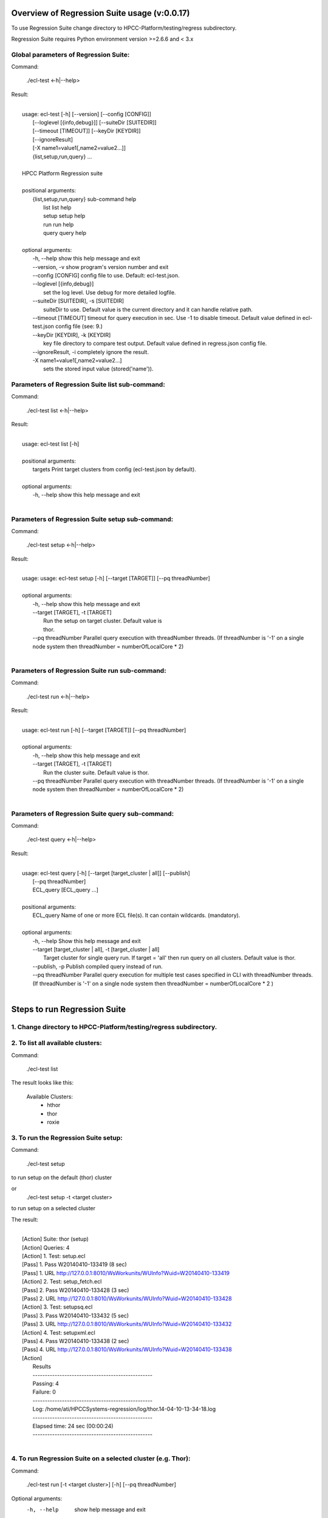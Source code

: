 Overview of Regression Suite usage (v:0.0.17)
==============================================

To use Regression Suite change directory to HPCC-Platform/testing/regress subdirectory.

Regression Suite requires Python environment version >=2.6.6 and < 3.x

Global parameters of Regression Suite:
--------------------------------------

Command:
 
    ./ecl-test <-h|--help>

Result:

|
|       usage: ecl-test [-h] [--version] [--config [CONFIG]]
|                       [--loglevel [{info,debug}]] [--suiteDir [SUITEDIR]]
|                       [--timeout [TIMEOUT]] [--keyDir [KEYDIR]]
|                       [--ignoreResult]
|                       [-X name1=value1[,name2=value2...]]
|                       {list,setup,run,query} ...
| 
|       HPCC Platform Regression suite
| 
|       positional arguments:
|          {list,setup,run,query} sub-command help
|            list                list help
|            setup               setup help
|            run                 run help
|            query               query help
|
|       optional arguments:
|            -h, --help            show this help message and exit
|            --version, -v         show program's version number and exit
|            --config [CONFIG]     config file to use. Default: ecl-test.json.
|            --loglevel [{info,debug}]
|                                  set the log level. Use debug for more detailed logfile.
|            --suiteDir [SUITEDIR], -s [SUITEDIR]
|                                  suiteDir to use. Default value is the current directory and it can handle relative path.
|            --timeout [TIMEOUT]   timeout for query execution in sec. Use -1 to disable timeout. Default value defined in ecl-test.json config file (see: 9.)
|            --keyDir [KEYDIR], -k [KEYDIR]
|                                  key file directory to compare test output. Default value defined in regress.json config file.
|            --ignoreResult, -i    completely ignore the result.
|            -X name1=value1[,name2=value2...]
|                                  sets the stored input value (stored('name')).


Parameters of Regression Suite list sub-command:
------------------------------------------------

Command:

    ./ecl-test list <-h|--help>

Result:

|
|       usage: ecl-test list [-h]
|
|       positional arguments:
|         targets     Print target clusters from config (ecl-test.json by default).
|
|       optional arguments:
|         -h, --help  show this help message and exit
|

Parameters of Regression Suite setup sub-command:
-------------------------------------------------

Command:

    ./ecl-test setup <-h|--help>

Result:

|
|       usage: usage: ecl-test setup [-h] [--target [TARGET]] [--pq threadNumber]
|
|       optional arguments:
|         -h, --help            show this help message and exit
|         --target [TARGET], -t [TARGET]
|                               Run the setup on target cluster. Default value is
|                               thor.
|         --pq threadNumber  Parallel query execution with threadNumber threads. (If threadNumber is '-1' on a single node system then threadNumber = numberOfLocalCore * 2)
|

Parameters of Regression Suite run sub-command:
-----------------------------------------------

Command:

    ./ecl-test run <-h|--help>

Result:

|
|       usage: ecl-test run [-h] [--target [TARGET]] [--pq threadNumber]
|
|       optional arguments:
|         -h, --help         show this help message and exit
|         --target [TARGET], -t [TARGET]
|                            Run the cluster suite. Default value is thor.
|         --pq threadNumber  Parallel query execution with threadNumber threads. (If threadNumber is '-1' on a single node system then threadNumber = numberOfLocalCore * 2)
|


Parameters of Regression Suite query sub-command:
-------------------------------------------------

Command:

    ./ecl-test query <-h|--help>

Result:

|
|       usage: ecl-test query [-h] [--target [target_cluster | all]] [--publish]
|                  [--pq threadNumber]
|                  ECL_query [ECL_query ...]
|
|       positional arguments:
|         ECL_query                   Name of one or more ECL file(s). It can contain wildcards. (mandatory).
|
|       optional arguments:
|         -h, --help                  Show this help message and exit
|         --target [target_cluster | all], -t [target_cluster | all]
|                                     Target cluster for single query run. If target = 'all' then run query on all clusters. Default value is thor.
|         --publish, -p               Publish compiled query instead of run.
|         --pq threadNumber           Parallel query execution for multiple test cases specified in CLI with threadNumber threads. (If threadNumber is '-1' on a single node system then threadNumber = numberOfLocalCore * 2 )
|

Steps to run Regression Suite
=============================

1. Change directory to HPCC-Platform/testing/regress subdirectory.
------------------------------------------------------------------

2. To list all available clusters:
----------------------------------
Command:

    ./ecl-test list

The result looks like this:

        Available Clusters: 
            - hthor
            - thor
            - roxie



3. To run the Regression Suite setup:
-------------------------------------

Command:

        ./ecl-test setup

to run setup on the default (thor) cluster

or
        ./ecl-test setup -t <target cluster>

to run setup on a selected cluster

The result:

|
|        [Action] Suite: thor (setup)
|        [Action] Queries: 4
|        [Action]   1. Test: setup.ecl
|        [Pass]   1. Pass W20140410-133419 (8 sec)
|        [Pass]   1. URL http://127.0.0.1:8010/WsWorkunits/WUInfo?Wuid=W20140410-133419
|        [Action]   2. Test: setup_fetch.ecl
|        [Pass]   2. Pass W20140410-133428 (3 sec)
|        [Pass]   2. URL http://127.0.0.1:8010/WsWorkunits/WUInfo?Wuid=W20140410-133428
|        [Action]   3. Test: setupsq.ecl
|        [Pass]   3. Pass W20140410-133432 (5 sec)
|        [Pass]   3. URL http://127.0.0.1:8010/WsWorkunits/WUInfo?Wuid=W20140410-133432
|        [Action]   4. Test: setupxml.ecl
|        [Pass]   4. Pass W20140410-133438 (2 sec)
|        [Pass]   4. URL http://127.0.0.1:8010/WsWorkunits/WUInfo?Wuid=W20140410-133438
|        [Action]
|            Results
|            -------------------------------------------------
|            Passing: 4
|            Failure: 0
|            -------------------------------------------------
|            Log: /home/ati/HPCCSystems-regression/log/thor.14-04-10-13-34-18.log
|            -------------------------------------------------
|            Elapsed time: 24 sec  (00:00:24)
|            -------------------------------------------------
|



4. To run Regression Suite on a selected cluster (e.g. Thor):
-------------------------------------------------------------
Command:

        ./ecl-test run [-t <target cluster>] [-h] [--pq threadNumber]

Optional arguments:
  -h, --help         show help message and exit
  --target [TARGET], -t [TARGET]
                     Run the cluster suite. Default value is thor.
  --pq threadNumber  Parallel query execution with threadNumber threads.
                    ('-1' can be use to calculate usable thread count on a single node system)

The result is a list of test cases and their result. 

The first and last couple of lines look like this:

|
|        [Action] Suite: thor
|        [Action] Queries: 320
|        [Action]
|        [Action]   1. Test: agglist.ecl
|        [Pass]   1. Pass W20131119-173524 (2 sec)
|        [Pass]   1. URL http://127.0.0.1:8010/WsWorkunits/WUInfo?Wuid=W20131119-173524
|        [Action]   2. Test: aggregate.ecl
|        [Pass]   2. Pass W20131119-173527 (1 sec)
|        [Pass]   2. URL http://127.0.0.1:8010/WsWorkunits/WUInfo?Wuid=W20131119-173527
|        [Action]   3. Test: aggsq1.ecl
|
|        .
|        .
|        .
|        [Action] 319. Test: xmlout2.ecl
|        [Pass] Pass W20131119-182536 (1 sec)
|        [Pass] URL http://127.0.0.1:8010/WsWorkunits/WUInfo?Wuid=W20131119-182536
|        [Action] 320. Test: xmlparse.ecl
|        [Pass] Pass W20131119-182537 (1 sec)
|        [Pass] URL http://127.0.0.1:8010/WsWorkunits/WUInfo?Wuid=W20131119-182537
|
|         Results
|         `-------------------------------------------------`
|         Passing: 320
|         Failure: 0
|         `-------------------------------------------------`
|         Log: /home/ati/HPCCSystems-regression/log/thor.13-11-19-17-52-27.log
|         `-------------------------------------------------`
|         Elapsed time: 2367 sec  (00:39:27)
|         `-------------------------------------------------`
|

If --pq option used (in this case with 16 threads) then then the content of the console log will be different like this:

|
|        [Action] Suite: thor
|        [Action] Queries: 320
|        [Action]
|        [Action]   1. Test: agglist.ecl
|        [Action]   2. Test: aggregate.ecl
|        [Action]   3. Test: aggsq1.ecl
|        [Action]   4. Test: aggsq1seq.ecl
|        [Action]   5. Test: aggsq2.ecl
|        [Action]   6. Test: aggsq2seq.ecl
|        [Action]   7. Test: aggsq4.ecl
|        [Action]   8. Test: aggsq4seq.ecl
|        [Action]   9. Test: alljoin.ecl
|        [Action]  10. Test: apply3.ecl
|        [Action]  11. Test: atmost2.ecl
|        [Action]  12. Test: bcd1.ecl
|        [Action]  13. Test: bcd2.ecl
|        [Action]  14. Test: bcd4.ecl
|        [Action]  15. Test: betweenjoin.ecl
|        [Action]  16. Test: bigrecs.ecl
|        [Pass]   2. Pass W20131119-150514 (4 sec)
|        [Pass]   2. URL http://127.0.0.1:8010/WsWorkunits/WUInfo?Wuid=W20131119-150514
|        [Pass]   1. Pass W20131119-150513 (4 sec)
|        [Pass]   1. URL http://127.0.0.1:8010/WsWorkunits/WUInfo?Wuid=W20131119-150513
|        [Action]  17. Test: bloom2.ecl
|        [Action]  18. Test: bug8688.ecl
|        [Pass]   3. Pass W20131119-150514-5 (5 sec)
|        [Pass]   3. URL http://127.0.0.1:8010/WsWorkunits/WUInfo?Wuid=W20131119-150514-5
|        [Action]  19. Test: builtin.ecl
|        [Pass]  12. Pass W20131119-150517 (5 sec)
|        [Pass]  12. URL http://127.0.0.1:8010/WsWorkunits/WUInfo?Wuid=W20131119-150517
|        [Action]  20. Test: casts.ecl
|        [Pass]  14. Pass W20131119-150517-2 (6 sec)
|        [Pass]  14. URL http://127.0.0.1:8010/WsWorkunits/WUInfo?Wuid=W20131119-150517-2
|        [Action]  21. Test: catchexpr.ecl
|        .
|        .
|        .
|        [Action] 257. Test: xmlparse.ecl
|        [Pass] 240. Pass W20131119-160614 (9 sec)
|        [Pass] 240. URL http://127.0.0.1:8010/WsWorkunits/WUInfo?Wuid=W20131119-160614
|        [Pass] 241. Pass W20131119-160614-3 (10 sec)
|        [Pass] 241. URL http://127.0.0.1:8010/WsWorkunits/WUInfo?Wuid=W20131119-160614-3
|        [Pass] 254. Pass W20131119-160622-1 (2 sec)
|        [Pass] 254. URL http://127.0.0.1:8010/WsWorkunits/WUInfo?Wuid=W20131119-160622-1
|        [Pass] 191. Pass W20131119-160058-2 (327 sec)
|        [Pass] 191. URL http://127.0.0.1:8010/WsWorkunits/WUInfo?Wuid=W20131119-160058-2
|        [Pass] 245. Pass W20131119-160617-3 (9 sec)
|        [Pass] 245. URL http://127.0.0.1:8010/WsWorkunits/WUInfo?Wuid=W20131119-160617-3
|        [Pass] 248. Pass W20131119-160619-4 (7 sec)
|        [Pass] 248. URL http://127.0.0.1:8010/WsWorkunits/WUInfo?Wuid=W20131119-160619-4
|        [Pass] 249. Pass W20131119-160619-3 (9 sec)
|        [Pass] 249. URL http://127.0.0.1:8010/WsWorkunits/WUInfo?Wuid=W20131119-160619-3
|        [Pass] 250. Pass W20131119-160620 (10 sec)
|        [Pass] 250. URL http://127.0.0.1:8010/WsWorkunits/WUInfo?Wuid=W20131119-160620
|        [Pass] 252. Pass W20131119-160620-3 (10 sec)
|        [Pass] 252. URL http://127.0.0.1:8010/WsWorkunits/WUInfo?Wuid=W20131119-160620-3
|        [Pass] 253. Pass W20131119-160622 (8 sec)
|        [Pass] 253. URL http://127.0.0.1:8010/WsWorkunits/WUInfo?Wuid=W20131119-160622
|        [Pass] 255. Pass W20131119-160623 (8 sec)
|        [Pass] 255. URL http://127.0.0.1:8010/WsWorkunits/WUInfo?Wuid=W20131119-160623
|        [Pass] 256. Pass W20131119-160623-1 (9 sec)
|        [Pass] 256. URL http://127.0.0.1:8010/WsWorkunits/WUInfo?Wuid=W20131119-160623-1
|        [Pass] 257. Pass W20131119-160624 (9 sec)
|        [Pass] 257. URL http://127.0.0.1:8010/WsWorkunits/WUInfo?Wuid=W20131119-160624
|        [Pass] 213. Pass W20131119-160138-4 (305 sec)
|        [Pass] 213. URL http://127.0.0.1:8010/WsWorkunits/WUInfo?Wuid=W20131119-160138-4
|        [Pass] 127. Pass W20131119-155918 (462 sec)
|        [Pass] 127. URL http://127.0.0.1:8010/WsWorkunits/WUInfo?Wuid=W20131119-155918
|        [Pass] 100. Pass W20131119-155713 (600 sec)
|        [Pass] 100. URL http://127.0.0.1:8010/WsWorkunits/WUInfo?Wuid=W20131119-155713
|        [Action]
|        [Action]
|         Results
|         `-------------------------------------------------`
|         Passing: 320
|         Failure: 0
|         `-------------------------------------------------`
|         Log: /home/ati/HPCCSystems-regression/log/thor.14-04-10-16-12-30.log
|         `-------------------------------------------------`
|         Elapsed time: 1498 sec  (00:24:58)
|         `-------------------------------------------------`
|

The logfile generated into the HPCCSystems-regression/log subfolder of the user personal folder and sorted by the test case number.


5. To run Regression Suite with selected test case on a selected cluster (e.g. Thor) or all:
--------------------------------------------------------------------------------------------------------------------------

Command:

        ./ecl-test query test_name [test_name...] [-h] [--target <cluster|all>] [--publish] [--pq <threadNumber|-1>]

Positional arguments:
        test_name               Name of a single ECL query. It can contain wildcards. (mandatory).

Optional arguments:
        -h, --help            Show help message and exit
        --target [target_cluster | all], -t [target_cluster | all]
                              Target cluster for query to run. If target = 'all' then run query on all clusters. Default value is thor.
        --publish             Publish compiled query instead of run.
        --pq threadNumber     Parallel query execution for multiple test cases specified in CLI with threadNumber threads. (If threadNumber is '-1' on a single node system then threadNumer = numberOfLocalCore * 2 )



The format of the output is the same as 'run', except there is a log, result and diff per cluster targeted:

|         [Action] Suite: hthor
|         [Action] Queries: 9
|         [Action]
|         [Action]   1. Test: aggsq1.ecl
|         [Action]   2. Test: aggsq1a.ecl
|         [Action]   3. Test: aggsq1seq.ecl
|         [Pass]   1. Pass W20140313-171024 (2 sec)
|         [Pass]   1. URL http://127.0.0.1:8010/WsWorkunits/WUInfo?Wuid=W20140313-171024
|         [Action]   4. Test: aggsq2.ecl
|         [Action]   5. Test: aggsq2seq.ecl
|         [Failure]   2. Fail W20140313-171025 (2 sec)
|         [Failure]   2. URL http://127.0.0.1:8010/WsWorkunits/WUInfo?Wuid=W20140313-171025
|         [Action]   6. Test: aggsq3.ecl
|         [Pass]   3. Pass W20140313-171026 (2 sec)
|         [Pass]   3. URL http://127.0.0.1:8010/WsWorkunits/WUInfo?Wuid=W20140313-171026
|         [Action]   7. Test: aggsq3seq.ecl
|         [Pass]   4. Pass W20140313-171027 (2 sec)
|         [Pass]   4. URL http://127.0.0.1:8010/WsWorkunits/WUInfo?Wuid=W20140313-171027
|         [Action]   8. Test: aggsq4.ecl
|         [Pass]   5. Pass W20140313-171028 (2 sec)
|         [Pass]   5. URL http://127.0.0.1:8010/WsWorkunits/WUInfo?Wuid=W20140313-171028
|         [Action]   9. Test: aggsq4seq.ecl
|         [Pass]   6. Pass W20140313-171029 (2 sec)
|         [Pass]   6. URL http://127.0.0.1:8010/WsWorkunits/WUInfo?Wuid=W20140313-171029
|         [Pass]   7. Pass W20140313-171029-1 (3 sec)
|         [Pass]   7. URL http://127.0.0.1:8010/WsWorkunits/WUInfo?Wuid=W20140313-171029-1
|         [Pass]   8. Pass W20140313-171030 (2 sec)
|         [Pass]   8. URL http://127.0.0.1:8010/WsWorkunits/WUInfo?Wuid=W20140313-171030
|         [Pass]   9. Pass W20140313-171031 (2 sec)
|         [Pass]   9. URL http://127.0.0.1:8010/WsWorkunits/WUInfo?Wuid=W20140313-171031
|         [Action]
|         [Action]
|             Results
|             `-------------------------------------------------`
|             Passing: 8
|             Failure: 1
|             `-------------------------------------------------`
|             KEY FILE NOT FOUND. /home/ati/MyPython/RegressionSuite/ecl/key/aggsq1a.xml
|             `-------------------------------------------------`
|             Log: /home/ati/HPCCSystems-regression/log/hthor.14-03-13-17-10-24.log
|             `-------------------------------------------------`
|             Elapsed time: 10 sec  (00:00:10)
|             `-------------------------------------------------`
|
|         [Action] Suite: thor
|         [Action] Queries: 2
|         [Action]
|         [Action]   1. Test: aggsq2.ecl
|         [Action]   2. Test: aggsq2seq.ecl
|         [Pass]   1. Pass W20140313-171035 (3 sec)
|         [Pass]   1. URL http://127.0.0.1:8010/WsWorkunits/WUInfo?Wuid=W20140313-171035
|         [Pass]   2. Pass W20140313-171036 (4 sec)
|         [Pass]   2. URL http://127.0.0.1:8010/WsWorkunits/WUInfo?Wuid=W20140313-171036
|         [Action]
|         [Action]
|             Results
|             `-------------------------------------------------`
|             Passing: 2
|             Failure: 0
|             `-------------------------------------------------`
|             Log: /home/ati/HPCCSystems-regression/log/thor.14-03-13-17-10-35.log
|             `-------------------------------------------------`
|             Elapsed time: 7 sec  (00:00:07)
|             `-------------------------------------------------`
|
|         [Action] Suite: roxie
|         [Action] Queries: 0
|         [Action]
|         [Action]
|         [Action]
|             Results
|             `-------------------------------------------------`
|             Passing: 0
|             Failure: 0
|             `-------------------------------------------------`
|             Log: /home/ati/HPCCSystems-regression/log/roxie.14-03-13-17-10-42.log
|             `-------------------------------------------------`
|             Elapsed time: 2 sec  (00:00:02)
|             `-------------------------------------------------`
|
|         End.

6. Tags used in testcases:
--------------------------

    To exclude testcase from cluster or clusters, the tag is:
//no<cluster_name>

    To skip (similar to exclusion)
//skip type==<cluster> <reason>

    To build and publish testcase (e.g.:for libraries)
//publish

    To set individual timeout for test case
//timeout <timeout_value_in_sec>

    To switch off the test case output matching with key file
    (If this tag exists in the test case source then its output stored into the result log file.)
//nokey

    If //nokey is present then the following tag prevents the output being stored in the result log file.
//nooutput

7. Key file handling:
---------------------

After an ECL test case execution finished and all output collected the result checking follows these steps:

If the ECL source contains //nokey tag
    then the key file and output comparison skipped and the output can control by //nooutput tag
    else RS checks cluster specific key directory and key file existence
        If both exist
            then output compared with cluster specific keyfile
            else output compared with the keyfile located KEY directory

Examples:

We have a simple structure only one ECL file and two related keyfile. One in hthor and one in key directory.

 ecl
   |---hthor
   |     alljoin.xml
   |---key
   |     alljoin.xml
   |---setup
   alljoin.ecl

If we execute this query:

     ./regress query alljoin.ecl all

Then the RS executes alljoin.ecl on all target clusters and
    on hthor the output compared with hthor/alljoin.xml
    on thor and roxie the output compared with key/alljoin.xml

For Setup keyfile handling same as Run/Query except the target specific keyfile stored platform directory under setup:

ecl
   |---hthor
   |     alljoin.xml
   |---key
   |     alljoin.xml
   |     setup.xml
   |     setup_fetch.xml
   |     setup_sq.xml
   |     setup_xml.xml
   |---setup
   |      |
   |      ---hthor
   |      |       setup.xml
   |      setup.ecl
   |      setup_fetch.ecl
   |      setup_sq.ecl
   |      setup_xml.ecl
   alljoin.ecl|

If we execute setup on target hthor:

     ./regress  setup -t hthor

Then the RS executes all ecl files from setup directory and 
    - the result of setup.ecl compared with ecl/setup/hthor/setup.xml
    - all other test cases results compared with corresponding file in ecl/key directory.

If we execute setup on any other target:

     ./regress  setup -t thor|roxie

Then the RS executes all ecl files from setup directory and 
    - the test cases results compared with corresponding file in ecl/key directory.

8. Key file generation:
-----------------------

The regression suite stores every test case output into ~/HPCCSystems-regression/result directory. This is the latest version of result. (The previous version can be found in ~/HPCCSystems-regression/archives directory.) When a test case execution finished Regression Suite compares this output file with the relevant key file to verify the result.

So if you have a new test case and it works well on all clusters (or some of them and excluded from all others by //no<cluster> tag inside it See: 6. ) then you can get key file in 2 steps:

1. Run test case with ./ecl-test [suitedir] query <testcase.ecl> <cluster> .

2. Copy the output (testcase.xml) file from ~/HPCCSystems-regression/result to the relevant key file directory.

(To check everything is fine, repeat the step 1 and the query should now pass. )

9. Configuration setting in ecl-test.json file:
-------------------------------------------------------------

        "ip": "127.0.0.1",                              - ECl server address
        "username": "regress",                          - Regression Suite dedicated username and pasword
        "password": "regress",
        "roxie": "127.0.0.1:9876",                      - Roxie server addres (not used)
        "server": "127.0.0.1:8010",                     - EclWatch service server address
        "suiteDir": "",                                 - default suite directory location - ""-> current directory
        "eclDir": "ecl",                                - ECL test cases directory source
        "setupDir": "ecl/setup",                        - ECL setup source directory
        "keyDir": "ecl/key",                            - XML key files directory to check testcases result
        "archiveDir": "archives",                       - Archive directory path for testcases generated XML results
        "resultDir": "results",                         - Current testcases generated XML results
        "regressionDir": "~/HPCCSystems-regression",    - Regression suite work and log file directory (in user private space)
        "logDir": "~/HPCCSystems-regression/log",       - Regression suite run log directory
        "Clusters": [                                   - List of known clusters name
            "hthor",
            "thor",
            "roxie"
        ],
        "timeout":"600",                                - Default test case timeout in sec. Can be override by command line parameter or //timeout tag in ECL file
        "maxAttemptCount":"3"                           - Max retry count to reset timeout if a testcase in any early stage (compiled, blocked) of execution pipeline.

Optionally the config file can contain a section of default values for stored parameters like this:

    "Params":[
                "querya.ecl:param1=value1,param2=value2",
                "queryb.ecl:param1=value3",
                "some*.ecl:paramforsome=value4",
                "*.ecl:globalparam=blah"
            ]

The Regression Suite processes the Params definition(s) sequentially. The -Xname=value command line parameter overrides any values defined in this section.
Examples:

We have an ECL source called PassTest.ecl with these lines:

|    //nokey        # To avoid result comparison error
|    string bla := 'EN' : STORED('bla');
|    output(bla);

1. For the purposes of this example, we assume there is no Params section in the testing/regress/ecl_test.json file or it is empty and there are no PassTest.ecl related global entries.

If we execute it with query mode:

|     ./ecl_test query PassTest.ecl -t hthor

The result is:

|     [Action] Target: hthor
|     [Action] Queries: 1
|     [Action]   1. Test: PassTest.ecl
|     [Pass]   1. Pass W20140508-180241 (1 sec)
|     [Pass]   1. URL http://127.0.0.1:8010/WsWorkunits/WUInfo?Wuid=W20140508-180241
|     [Action]
|         Results
|         -------------------------------------------------
|         Passing: 1
|         Failure: 0
|         -------------------------------------------------
|         u"Output of PassTest.ecl test is:\n\t<Dataset name='Result 1'>\n <Row><Result_1>EN</Result_1></Row>\n</Dataset>\n"
|         -------------------------------------------------
|         Log: /home/ati/HPCCSystems-regression/log/hthor.14-05-08-18-02-41.log
|         -------------------------------------------------
|         Elapsed time: 4 sec  (00:00:04)
|         -------------------------------------------------

2. Same as 1. but execute it in query mode with -X parameter:

|     ./ecl_test -Xbla=blabla query PassTest.ecl -t hthor

then the output of PassTest.ecl changes in the result:
|         -------------------------------------------------
|         u"Output of PassTest.ecl test is:\n\t<Dataset name='Result 1'>\n <Row><Result_1>blabla</Result_1></Row>\n</Dataset>\n"
|         -------------------------------------------------

3. If we want to apply same stored value every execution then we can put it into the ecl_test.json configuration file:

|    "Params":[
|                "PassTest.ecl:bla='A value'"
|          ]

We can execute it with a simple query mode:

|     ./ecl_test query PassTest.ecl -t hthor

then the output of PassTest.ecl changes in the result accordingly with the value from the Params option:
|         -------------------------------------------------
|         u"Output of PassTest.ecl test is:\n\t<Dataset name='Result 1'>\n <Row><Result_1>A value</Result_1></Row>\n</Dataset>\n"
|         -------------------------------------------------

4. Finally we have value(s) in the config file, but we want to run PassTest.ecl with another input value.

In this case we can use same command as in 2. with a new value:

|     ./ecl_test -Xbla='Another value' query PassTest.ecl -t hthor

then the output of PassTest.ecl changes in the result:
|         -------------------------------------------------
|         u"Output of PassTest.ecl test is:\n\t<Dataset name='Result 1'>\n <Row><Result_1>Another value</Result_1></Row>\n</Dataset>\n"
|         -------------------------------------------------

We can use as many values as we need in this form:
|       -Xname1=value1,name2=value2...

Important!
    There should not be any spaces before or after the commas.
    If there is more than one -X in the command line, the last will be the active and all other discarded.



10. Authentication:
-------------------

If your HPCC System is configured to use LDAP authentication you should change value of "username" and "password" fields in ecl-test.json file to yours.

Alternatively, ensure that your test system has a user "regress" with password "regress" and appropriate rights to be able to run the suite.

